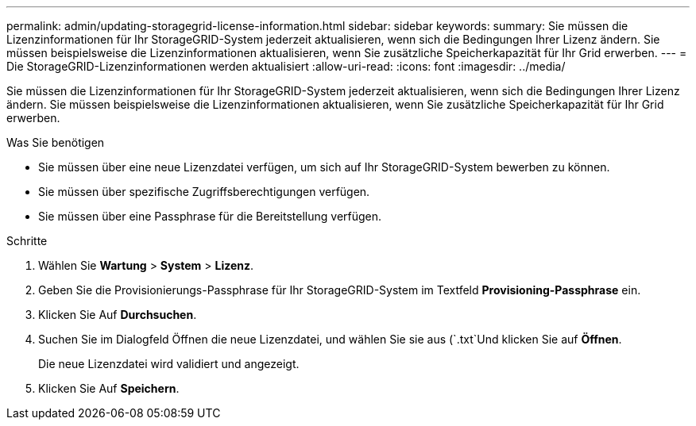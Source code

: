 ---
permalink: admin/updating-storagegrid-license-information.html 
sidebar: sidebar 
keywords:  
summary: Sie müssen die Lizenzinformationen für Ihr StorageGRID-System jederzeit aktualisieren, wenn sich die Bedingungen Ihrer Lizenz ändern. Sie müssen beispielsweise die Lizenzinformationen aktualisieren, wenn Sie zusätzliche Speicherkapazität für Ihr Grid erwerben. 
---
= Die StorageGRID-Lizenzinformationen werden aktualisiert
:allow-uri-read: 
:icons: font
:imagesdir: ../media/


[role="lead"]
Sie müssen die Lizenzinformationen für Ihr StorageGRID-System jederzeit aktualisieren, wenn sich die Bedingungen Ihrer Lizenz ändern. Sie müssen beispielsweise die Lizenzinformationen aktualisieren, wenn Sie zusätzliche Speicherkapazität für Ihr Grid erwerben.

.Was Sie benötigen
* Sie müssen über eine neue Lizenzdatei verfügen, um sich auf Ihr StorageGRID-System bewerben zu können.
* Sie müssen über spezifische Zugriffsberechtigungen verfügen.
* Sie müssen über eine Passphrase für die Bereitstellung verfügen.


.Schritte
. Wählen Sie *Wartung* > *System* > *Lizenz*.
. Geben Sie die Provisionierungs-Passphrase für Ihr StorageGRID-System im Textfeld *Provisioning-Passphrase* ein.
. Klicken Sie Auf *Durchsuchen*.
. Suchen Sie im Dialogfeld Öffnen die neue Lizenzdatei, und wählen Sie sie aus (`.txt`Und klicken Sie auf *Öffnen*.
+
Die neue Lizenzdatei wird validiert und angezeigt.

. Klicken Sie Auf *Speichern*.

